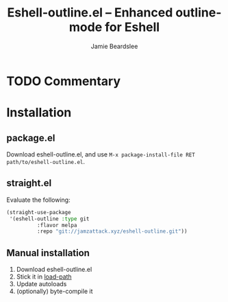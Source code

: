 #+title: Eshell-outline.el -- Enhanced outline-mode for Eshell
#+author: Jamie Beardslee
#+email: jdb@jamzattack.xyz

* TODO Commentary

* Installation

** package.el

Download eshell-outline.el, and use =M-x package-install-file RET
path/to/eshell-outline.el=.

** straight.el

Evaluate the following:

#+begin_src emacs-lisp
  (straight-use-package
   '(eshell-outline :type git
		    :flavor melpa
		    :repo "git://jamzattack.xyz/eshell-outline.git"))
#+end_src

** Manual installation

1. Download eshell-outline.el
2. Stick it in [[help:load-path][load-path]]
3. Update autoloads
4. (optionally) byte-compile it


